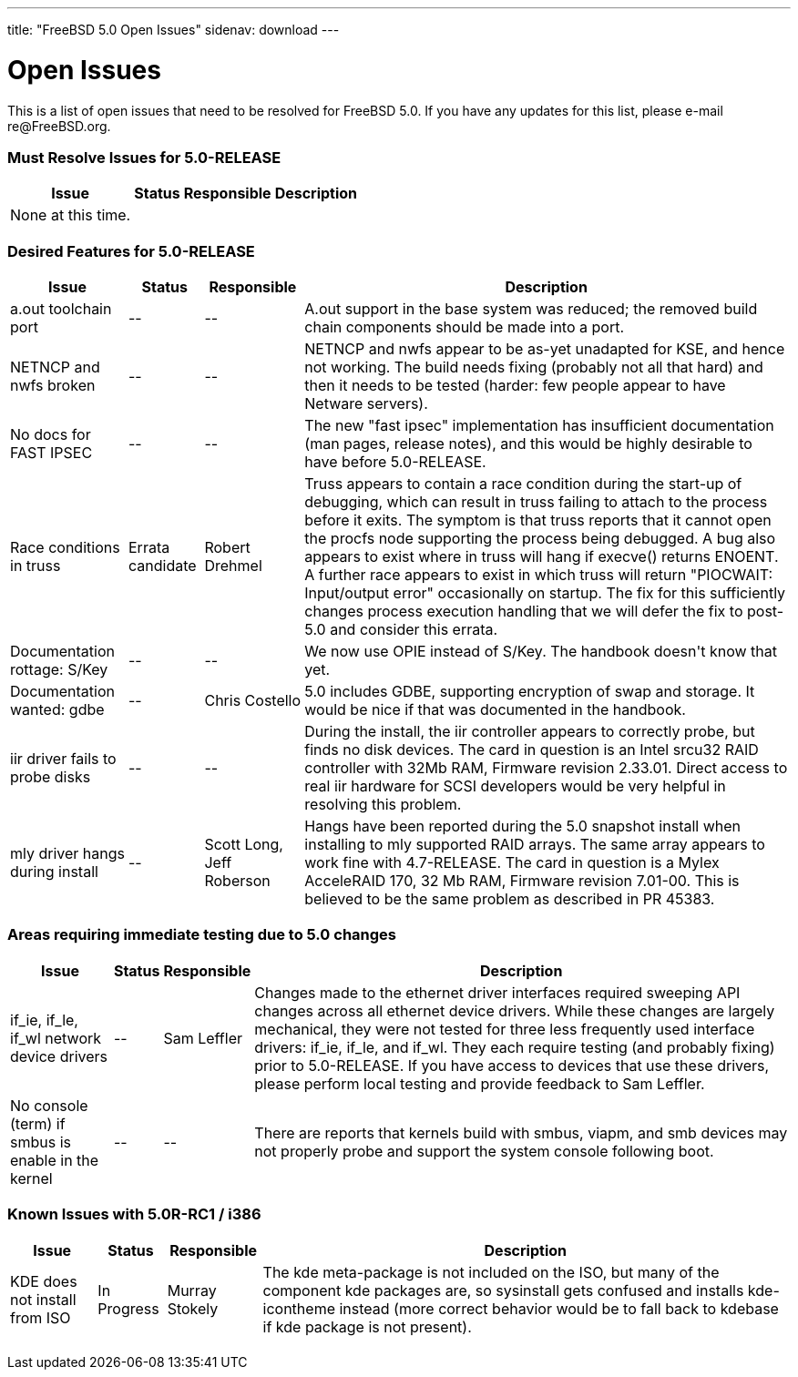 ---
title: "FreeBSD 5.0 Open Issues"
sidenav: download
---

++++


<h1>Open Issues</h1>

<p>This is a list of open issues that need to be resolved for FreeBSD
  5.0.  If you have any updates for this list, please e-mail
  re@FreeBSD.org.</p>

<h3>Must Resolve Issues for 5.0-RELEASE</h3>

<table class="tblbasic">
  <tr><th rowspan="1" colspan="1">Issue</th><th rowspan="1" colspan="1">Status</th><th rowspan="1" colspan="1">Responsible</th><th rowspan="1" colspan="1">Description</th>
      </tr>

  <tr>
  <td rowspan="1" colspan="1">None at this time.</td>
  </tr>

</table>

<h3>Desired Features for 5.0-RELEASE</h3>

<table class="tblbasic">
  <tr><th rowspan="1" colspan="1">Issue</th><th rowspan="1" colspan="1">Status</th><th rowspan="1" colspan="1">Responsible</th><th rowspan="1" colspan="1">Description</th>
      </tr>

  <tr>
  <td rowspan="1" colspan="1">a.out toolchain port</td>
  <td rowspan="1" colspan="1">--</td>
  <td rowspan="1" colspan="1">--</td>
  <td rowspan="1" colspan="1">A.out support in the base system was reduced; the removed build
    chain components should be made into a port.</td>
  </tr>

  <tr>
  <td rowspan="1" colspan="1">NETNCP and nwfs broken</td>
  <td rowspan="1" colspan="1">--</td>
  <td rowspan="1" colspan="1">--</td>
  <td rowspan="1" colspan="1">NETNCP and nwfs appear to be as-yet unadapted for KSE, and hence
    not working.  The build needs fixing (probably not all that hard)
    and then it needs to be tested (harder: few people appear to have
    Netware servers).</td>
  </tr>

  <tr>
  <td rowspan="1" colspan="1">No docs for FAST IPSEC</td>
  <td rowspan="1" colspan="1">--</td>
  <td rowspan="1" colspan="1">--</td>
  <td rowspan="1" colspan="1">The new "fast ipsec" implementation has insufficient documentation
    (man pages, release notes), and this would be highly desirable to
    have before 5.0-RELEASE.</td>
  </tr>

  <tr>
  <td rowspan="1" colspan="1">Race conditions in truss</td>
  <td rowspan="1" colspan="1">Errata candidate</td>
  <td rowspan="1" colspan="1">Robert Drehmel</td>
  <td rowspan="1" colspan="1">Truss appears to contain a race condition during the start-up of
    debugging, which can result in truss failing to attach to the process
    before it exits.  The symptom is that truss reports that it cannot
    open the procfs node supporting the process being debugged.  A bug
    also appears to exist where in truss will hang if execve() returns
    ENOENT.  A further race appears to exist in which truss will return
    "PIOCWAIT: Input/output error" occasionally on startup.  The fix
    for this sufficiently changes process execution handling that we
    will defer the fix to post-5.0 and consider this errata.</td>
  </tr>

  <tr>
  <td rowspan="1" colspan="1">Documentation rottage: S/Key</td>
  <td rowspan="1" colspan="1">--</td>
  <td rowspan="1" colspan="1">--</td>
  <td rowspan="1" colspan="1">We now use OPIE instead of S/Key.  The handbook doesn't know
    that yet.</td>
  </tr>

  <tr>
  <td rowspan="1" colspan="1">Documentation wanted: gdbe</td>
  <td rowspan="1" colspan="1">--</td>
  <td rowspan="1" colspan="1">Chris Costello</td>
  <td rowspan="1" colspan="1">5.0 includes GDBE, supporting encryption of swap and storage.
    It would be nice if that was documented in the handbook.</td>
  </tr>

  <tr>
  <td rowspan="1" colspan="1">iir driver fails to probe disks</td>
  <td rowspan="1" colspan="1">--</td>
  <td rowspan="1" colspan="1">--</td>
  <td rowspan="1" colspan="1">During the install, the iir controller appears to correctly
    probe, but finds no disk devices.  The card in question is an
    Intel srcu32 RAID controller with 32Mb RAM, Firmware revision
    2.33.01.  Direct access to real iir hardware for SCSI
    developers would be very helpful in resolving this problem.</td>
  </tr>

  <tr>
  <td rowspan="1" colspan="1">mly driver hangs during install</td>
  <td rowspan="1" colspan="1">--</td>
  <td rowspan="1" colspan="1">Scott Long, Jeff Roberson</td>
  <td rowspan="1" colspan="1">Hangs have been reported during the 5.0 snapshot install when
    installing to mly supported RAID arrays.  The same array appears
    to work fine with 4.7-RELEASE.  The card in question is a Mylex
    AcceleRAID 170, 32 Mb RAM, Firmware revision 7.01-00.  This is
    believed to be the same problem as described in PR 45383.</td>
  </tr>

</table>

<h3>Areas requiring immediate testing due to 5.0 changes</h3>

<table class="tblbasic">
  <tr><th rowspan="1" colspan="1">Issue</th><th rowspan="1" colspan="1">Status</th><th rowspan="1" colspan="1">Responsible</th><th rowspan="1" colspan="1">Description</th>
      </tr>

  <tr>
  <td rowspan="1" colspan="1">if_ie, if_le, if_wl network device drivers</td>
  <td rowspan="1" colspan="1">--</td>
  <td rowspan="1" colspan="1">Sam Leffler</td>
  <td rowspan="1" colspan="1">Changes made to the ethernet driver interfaces required sweeping
    API changes across all ethernet device drivers.  While these
    changes are largely mechanical, they were not tested for three less
    frequently used interface drivers: if_ie, if_le, and if_wl.  They
    each require testing (and probably fixing) prior to 5.0-RELEASE.
    If you have access to devices that use these drivers, please perform
    local testing and provide feedback to Sam Leffler.</td>
  </tr>

  <tr>
    <td rowspan="1" colspan="1">No console (term) if smbus is enable in the kernel</td>
    <td rowspan="1" colspan="1">--</td>
    <td rowspan="1" colspan="1">--</td>
    <td rowspan="1" colspan="1">There are reports that kernels build with smbus, viapm, and smb
      devices may not properly probe and support the system console
      following boot.</td>
  </tr>

</table>

<h3>Known Issues with 5.0R-RC1 / i386</h3>
<table class="tblbasic">
  <tr><th rowspan="1" colspan="1">Issue</th><th rowspan="1" colspan="1">Status</th><th rowspan="1" colspan="1">Responsible</th><th rowspan="1" colspan="1">Description</th>
      </tr>

  <tr>
    <td rowspan="1" colspan="1">KDE does not install from ISO</td>
    <td rowspan="1" colspan="1">In Progress</td>
    <td rowspan="1" colspan="1">Murray Stokely</td>
    <td rowspan="1" colspan="1">The kde meta-package is not included on the ISO, but many of
      the component kde packages are, so sysinstall gets confused and
      installs kde-icontheme instead (more correct behavior would be to
      fall back to kdebase if kde package is not present).</td>
  </tr>

</table>

  </div>
          <br class="clearboth" />
        </div>
        
++++

